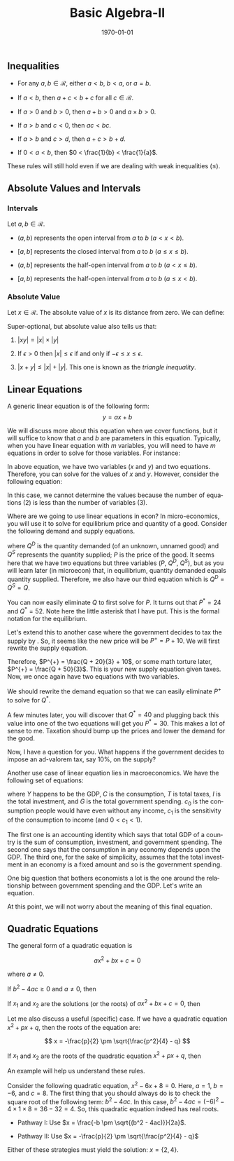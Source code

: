 #+TITLE: Basic Algebra-II
#+DATE: \today
#+LANGUAGE: en
#+OPTIONS: toc:nil
#+LATEX_CLASS: article
#+LATEX_COMPILER: xelatex -shell-escape

#+LATEX_HEADER: \usepackage{fontspec}
#+LATEX_HEADER: \setmainfont{TeX Gyre Pagella}
#+LATEX_HEADER: \usepackage{amsmath,amssymb,caption, gensymb, subcaption, tfrupee, tikz, xcolor}
#+LATEX_HEADER: \usepackage[backend=biber,style=authoryear-comp]{biblatex}
#+LATEX_HEADER: \addbibresource{references.bib}
#+LATEX_HEADER: \usepackage{geometry}
#+LATEX_HEADER: \geometry{margin=1in}
#+LATEX_HEADER: \usetikzlibrary{arrows.meta,patterns,positioning}
#+LATEX_HEADER: \definecolor{cbblue}{rgb}{0.0, 0.6, 0.9}
#+LATEX_HEADER: \definecolor{cbcyan}{rgb}{0.35, 0.7, 0.9}
#+LATEX_HEADER: \definecolor{cbred}{rgb}{0.8, 0.4, 0.0}
#+LATEX_HEADER: \definecolor{cbpurple}{rgb}{0.6, 0.6, 0.8}
#+LATEX_HEADER: \definecolor{cbolive}{rgb}{0.6, 0.7, 0}


** Inequalities


- For any $a, b \in \mathcal{R}$, either $a < b$, $b < a$, or $a = b$.

- If $a < b$, then $a + c < b + c$ for all $c \in \mathcal{R}$.

- If $a > 0$ and $b > 0$, then $a + b > 0$ and $a\times{b} > 0$.

- If $a > b$ and $c < 0$, then $ac < bc$.

- If $a > b$ and $c > d$, then $a + c > b + d$.

- If $0 < a < b$, then $0 < \frac{1}{b} < \frac{1}{a}$.

These rules will still hold even if we are dealing with weak inequalities $(\leq)$. 


** Absolute Values and Intervals

*** Intervals
Let $a, b \in \mathcal{R}$.

- $(a, b)$ represents the open interval from $a$ to $b$ $(a < x < b)$.

- $[a, b]$ represents the closed interval from $a$ to $b$ $(a \leq x \leq b)$.

- $(a, b]$ represents the half-open interval from $a$ to $b$ $(a < x \leq b)$.

- $[a, b)$ represents the half-open interval from $a$ to $b$ $(a \leq x < b)$.

*** Absolute Value

Let $x \in \mathcal{R}$. The absolute value of $x$ is its distance from zero. We can define:
\begin{equation*}
|x| =
\begin{cases}
x, & \text{if } x > 0 \\
 -x, & \text{if } x < 0
\end{cases}
\end{equation*}

Super-optional, but absolute value also tells us that:

1. $|xy| = |x|\times|y|$

2. If $\epsilon >  0$ then $|x| \leq \epsilon$ if and only if $-\epsilon \leq x \leq \epsilon$.

3. $|x + y| \leq |x| + |y|$. This one is known as the \textit{triangle inequality}.


** Linear Equations

A generic linear equation is of the following form:
\[ y = ax + b \]

We will discuss more about this equation when we cover functions, but it will suffice to know that $a$ and $b$ are parameters in this equation.
Typically, when you have linear equation with $m$ variables, you will need to have $m$ equations in order to solve for those variables.
For instance:

\begin{align*}
x + y &= 3 \\
x - y & = 1
\end{align*}

In above equation, we have two variables ($x$ and $y$) and two equations. Therefore, you can solve for the values of $x$ and $y$. However, consider the following equation:

\begin{align*}
x + y + z &= 6 \\
x - y &= 0
\end{align*}

In this case, we cannot determine the values because the number of equations (2) is less than the number of variables (3).

Where are we going to use linear equations in econ?
In micro-economics, you will use it to solve for equilibrium price and quantity of a good. Consider the following demand and supply equations.

\begin{align*}
Q^{D} &= 100 - 2P \\
Q^{S} &= 3P - 20
\end{align*}

where $Q^D$ is the quantity demanded (of an unknown, unnamed good) and $Q^S$ represents the quantity supplied; $P$ is the price of the good.
It seems here that we have two equations but three variables ($P$, $Q^D$, $Q^S$), but as you will learn later (in microecon) that, in equilibrium, quantity demanded equals quantity supplied.
Therefore, we also have our third equation which is $Q^D = Q^S = Q$.
\begin{align*}
Q &= 100 - 2P \\
Q &= 3P - 20
\end{align*}

You can now easily eliminate $Q$ to first solve for $P$. It turns out that $P^{\ast} = 24$ and $Q^{\ast} = 52$. Note here the little asterisk that I have put. This is the formal notation for the equilibrium.

Let's extend this to another case where the government decides to tax the supply by \rupee 10. So, it seems like the new price will be $P^{+} = P + 10$. We will first rewrite the supply equation.

\begin{align*}
Q &= 3P - 20 \\
3P &= Q + 20 \\
P &= \frac{Q + 20}{3}
\end{align*}

Therefore, $P^{+} = \frac{Q + 20}{3} + 10$, or some math torture later, $P^{+} = \frac{Q + 50}{3}$. This is your new supply equation given taxes. Now, we once again have two equations with two variables.
\begin{align*}
Q  &= 100 - 2P^{+} \\
P^{+} &=\frac{Q + 50}{3}
\end{align*}

We should rewrite the demand equation so that we can easily eliminate $P^{+}$ to solve for $Q^{\ast}$.

\begin{align*}
P^{+}  &= \frac{100 - Q}{2} \\
P^{+} &= \frac{Q + 50}{3}
\end{align*}

A few minutes later, you will discover that $Q^{\ast} = 40$ and plugging back this value into one of the two equations will get you $P^{\ast} = 30$. This makes a lot of sense to me. Taxation should bump up the prices and lower the demand for the good.

Now, I have a question for you. What happens if the government decides to impose an ad-valorem tax, say 10%,  on the supply? 


Another use case of linear equation lies in macroeconomics. We have the following set of equations:

\begin{align*}
Y &= C + I + G \\
C &= c_{0} + c_{1}\times{(Y - T)} \\
I &= \bar{I} \\
G &= \bar{G} \\
\end{align*}

where $Y$ happens to be the GDP, $C$ is the consumption, $T$ is total taxes, $I$ is the total investment, and $G$ is the total government spending. $c_0$ is the consumption people would have even without any income, $c_1$ is the sensitivity of the consumption to income (and $0 < c_1 < 1$). 

The first one is an accounting identity which says that total GDP of a country is the sum of consumption, investment, and government spending. The second one says that the consumption in any economy depends upon the GDP.
The third one, for the sake of simplicity, assumes that the total investment in an economy is a fixed amount and so is the government spending.

One big question that bothers economists a lot is the one around the relationship between government spending and the GDP. Let's write an equation.

\begin{align*}
Y &= (c_0 + c_1\times{(Y- T)}) + \bar{I} + \bar{G} \\
Y &= c_0 + \bar{I} + \bar{G} - c_1\times{T} + c_1\times{Y} \\
Y\times(1 - c_1) &= c_0 + \bar{I} + \bar{G} \\
Y &= \frac{c_0 + \bar{I} + \bar{G}}{(1 - c_1)}
\end{align*}

At this point, we will not worry about the meaning of this final equation.


** Quadratic Equations

The general form of a quadratic equation is

\[ ax^2 + bx + c = 0 \]

where $a \neq 0$.

If $b^2 - 4ac \geq 0$ and $a \neq 0$, then

\begin{align*}
ax^2 + bx + c = 0 \quad \text{ if and only if } x = \frac{-b \pm \sqrt{(b^2 - 4ac)}}{2a}
\end{align*}

If $x_1$ and $x_2$ are the solutions (or the roots) of $ax^2 + bx + c = 0$, then

\begin{align*}
ax^2 + bx + c = a(x - x_1)(x - x_2)
\end{align*}

Let me also discuss a useful (specific) case. If we have a quadratic equation $x^2 + px + q$, then the roots of the equation are:

\[ x = -\frac{p}{2} \pm \sqrt{\frac{p^2}{4} - q} \]

If $x_1$ and $x_2$ are the roots of the quadratic equation $x^2 + px + q$, then

\begin{align*}
x_1 + x_2 &= -p \\
x_1\times{x_2} &= q
\end{align*}

An example will help us understand these rules.

Consider the following quadratic equation, $x^2 - 6x + 8 = 0$.
Here, $a = 1$, $b = -6$, and $c = 8$. The first thing that you should always do is to check the square root of the following term: $b^2 - 4ac$.
In this case, $b^2 - 4ac = (-6)^2 - 4\times{1}\times{8} = 36 - 32 = 4$. So, this quadratic equation indeed has real roots. 

- Pathway I: Use $x = \frac{-b \pm \sqrt{(b^2 - 4ac)}}{2a}$.

- Pathway II: Use $x = -\frac{p}{2} \pm \sqrt{\frac{p^2}{4} - q}$

Either of these strategies must yield the solution: $x = \{2, 4\}$.
